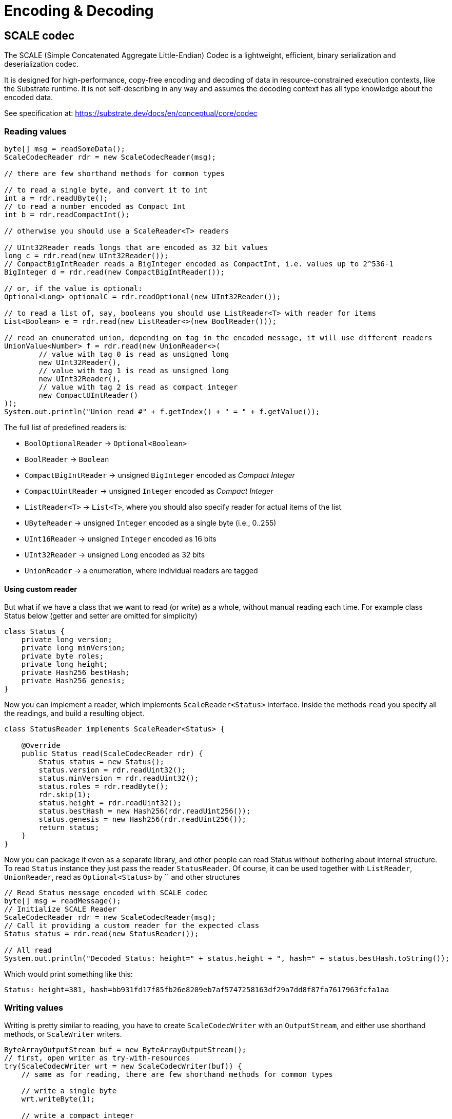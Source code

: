 = Encoding & Decoding
:examples-dir: ../examples
:examples-encoding: {examples-dir}/encoding/src/main/java

== SCALE codec

The SCALE (Simple Concatenated Aggregate Little-Endian) Codec is a lightweight, efficient, binary serialization and deserialization codec.

It is designed for high-performance, copy-free encoding and decoding of data in resource-constrained execution contexts, like the Substrate runtime.
It is not self-describing in any way and assumes the decoding context has all type knowledge about the encoded data.

See specification at: https://substrate.dev/docs/en/conceptual/core/codec

=== Reading values

[source, java, indent=0]
----
byte[] msg = readSomeData();
ScaleCodecReader rdr = new ScaleCodecReader(msg);

// there are few shorthand methods for common types

// to read a single byte, and convert it to int
int a = rdr.readUByte();
// to read a number encoded as Compact Int
int b = rdr.readCompactInt();

// otherwise you should use a ScaleReader<T> readers

// UInt32Reader reads longs that are encoded as 32 bit values
long c = rdr.read(new UInt32Reader());
// CompactBigIntReader reads a BigInteger encoded as CompactInt, i.e. values up to 2^536-1
BigInteger d = rdr.read(new CompactBigIntReader());

// or, if the value is optional:
Optional<Long> optionalC = rdr.readOptional(new UInt32Reader());

// to read a list of, say, booleans you should use ListReader<T> with reader for items
List<Boolean> e = rdr.read(new ListReader<>(new BoolReader()));

// read an enumerated union, depending on tag in the encoded message, it will use different readers
UnionValue<Number> f = rdr.read(new UnionReader<>(
        // value with tag 0 is read as unsigned long
        new UInt32Reader(),
        // value with tag 1 is read as unsigned long
        new UInt32Reader(),
        // value with tag 2 is read as compact integer
        new CompactUIntReader()
));
System.out.println("Union read #" + f.getIndex() + " = " + f.getValue());
----

.The full list of predefined readers is:
- `BoolOptionalReader` -> `Optional<Boolean>`
- `BoolReader` -> `Boolean`
- `CompactBigIntReader` -> unsigned `BigInteger` encoded as _Compact Integer_
- `CompactUintReader` -> unsigned `Integer` encoded as _Compact Integer_
- `ListReader<T>` -> `List<T>`, where you should also specify reader for actual items of the list
- `UByteReader` -> unsigned `Integer` encoded as a single byte (i.e., 0..255)
- `UInt16Reader` -> unsigned `Integer` encoded as 16 bits
- `UInt32Reader` -> unsigned `Long` encoded as 32 bits
- `UnionReader` -> a enumeration, where individual readers are tagged

==== Using custom reader

But what if we have a class that we want to read (or write) as a whole, without manual reading each time.
For example class Status below (getter and setter are omitted for simplicity)

[source, java]
----
class Status {
    private long version;
    private long minVersion;
    private byte roles;
    private long height;
    private Hash256 bestHash;
    private Hash256 genesis;
}
----

Now you can implement a reader, which implements `ScaleReader<Status>` interface.
Inside the methods `read` you specify all the readings, and build a resulting object.

[source, java]
----
class StatusReader implements ScaleReader<Status> {

    @Override
    public Status read(ScaleCodecReader rdr) {
        Status status = new Status();
        status.version = rdr.readUint32();
        status.minVersion = rdr.readUint32();
        status.roles = rdr.readByte();
        rdr.skip(1);
        status.height = rdr.readUint32();
        status.bestHash = new Hash256(rdr.readUint256());
        status.genesis = new Hash256(rdr.readUint256());
        return status;
    }
}
----

Now you can package it even as a separate library, and other people can read Status without bothering about internal structure.
To read `Status` instance they just pass the reader `StatusReader`.
Of course, it can be used together with `ListReader`, `UnionReader`, read as `Optional<Status>` by `` and other structures

[source, java, indent=0]
----
// Read Status message encoded with SCALE codec
byte[] msg = readMessage();
// Initialize SCALE Reader
ScaleCodecReader rdr = new ScaleCodecReader(msg);
// Call it providing a custom reader for the expected class
Status status = rdr.read(new StatusReader());

// All read
System.out.println("Decoded Status: height=" + status.height + ", hash=" + status.bestHash.toString());
----

Which would print something like this:
----
Status: height=381, hash=bb931fd17f85fb26e8209eb7af5747258163df29a7dd8f87fa7617963fcfa1aa
----

=== Writing values

Writing is pretty similar to reading, you have to create `ScaleCodecWriter` with an `OutputStream`, and either use shorthand methods, or `ScaleWriter` writers.

[source, java, indent=0]
----
ByteArrayOutputStream buf = new ByteArrayOutputStream();
// first, open writer as try-with-resources
try(ScaleCodecWriter wrt = new ScaleCodecWriter(buf)) {
    // same as for reading, there are few shorthand methods for common types

    // write a single byte
    wrt.writeByte(1);

    // write a compact integer
    wrt.writeCompact(2);

    // and same as for reader, use ScaleWriter<T> for writing more complex types

    // write unsigned int as 32 bits
    wrt.write(new UInt32Writer(), 3);
    // write big integer as compact integer
    wrt.write(new CompactBigIntWriter(), new BigInteger("112233445566778899", 16));

    // to write an enumerated union you have to define it's structure first
    UnionWriter<Number> union = new UnionWriter<>(
            // value with tag 0 is read as unsigned long
            new UInt32Writer(),
            // value with tag 1 is read as unsigned long
            new UInt32Writer(),
            // value with tag 2 is read as compact integer
            new CompactUIntWriter()
    );
    // then write pass it, with actual value
    // at this case we write under tag 2, which will write actual value 101 as Compact Integer
    wrt.write(union, new UnionValue<>(2, 101));
}
System.out.println("Encoded: " + Hex.encodeHexString(buf.toByteArray()));
----

==== Using custom writer

In the same way, you can implement a writer for your `Status` class

[source, java, indent=0]
----
class StatusWriter implements ScaleWriter<Status> {

    @Override
    public void write(ScaleCodecWriter wrt, Status value) throws IOException {
        wrt.writeUint32(value.version);
        wrt.writeUint32(value.minVersion);
        wrt.writeByte(value.roles);
        wrt.writeByte(0);
        wrt.writeUint32(value.height);
        wrt.writeUint256(value.bestHash.getBytes());
        wrt.writeUint256(value.genesis.getBytes());
    }
}
----

And then use it to write a value

[source, java, indent=0]
----
// Write status as bytes
ByteArrayOutputStream buf = new ByteArrayOutputStream();
ScaleCodecWriter writer = new ScaleCodecWriter(buf);
writer.write(new StatusWriter(), status);
// don't forget to close writer
writer.close();

System.out.println("Encoded Status: " + Hex.encodeHexString(buf.toByteArray()));
----

== SS58

=== Encode pubkey as Address

[source, java, indent=0]
----
byte[] pubkey = Hex.decodeHex(
        // a pubkey is 32 byte value, for this example it's hardcoded as hex
        "9053cc32597892cc2cd43ea6e3c0db7a3b4c52e5fe6052762080dbc3e3222c0b"
);
String address = SS58Codec.getInstance().encode(
        // using Kusama here. but for Polkadot mainnet use SS58Type.Network.LIVE
        SS58Type.Network.CANARY,
        // pubkey as bytes
        pubkey
);
System.out.println("Address: " + address);
----

Which would print:

----
Address: FqZJib4Kz759A1VFd2cXX4paQB42w7Uamsyhi4z3kGgCkQy
----

=== Decode pubkey

[source, java, indent=0]
----
SS58 address = SS58Codec.getInstance().decode("FqZJib4Kz759A1VFd2cXX4paQB42w7Uamsyhi4z3kGgCkQy");

if (address.getType() != SS58Type.Network.CANARY) {
    throw new IllegalStateException("Not Kusama address");
}

System.out.println(
        "Pub key: " + Hex.encodeHexString(address.getValue())
);
----

Which would print:

----
Pub key: 9053cc32597892cc2cd43ea6e3c0db7a3b4c52e5fe6052762080dbc3e3222c0b
----
